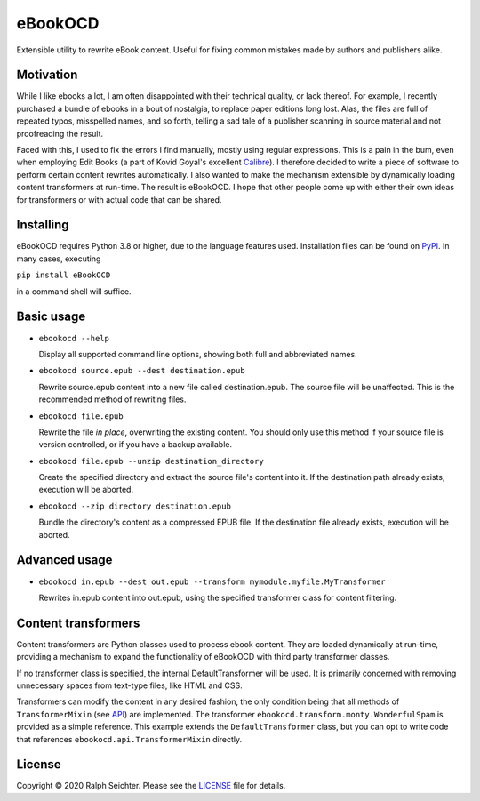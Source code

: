 eBookOCD
========

Extensible utility to rewrite eBook content. Useful for fixing common mistakes
made by authors and publishers alike.

Motivation
----------

While I like ebooks a lot, I am often disappointed with their technical quality, or lack thereof.
For example, I recently purchased a bundle of ebooks in a bout of nostalgia, to replace paper
editions long lost. Alas, the files are full of repeated typos, misspelled names, and so forth,
telling a sad tale of a publisher scanning in source material and not proofreading the result.

Faced with this, I used to fix the errors I find manually, mostly using regular expressions.
This is a pain in the bum, even when employing Edit Books (a part of Kovid Goyal's excellent
Calibre_). I therefore decided to write a piece of software to perform certain content rewrites
automatically. I also wanted to make the mechanism extensible by dynamically loading content
transformers at run-time. The result is eBookOCD. I hope that other people come up with either
their own ideas for transformers or with actual code that can be shared.

.. _Calibre: https://calibre-ebook.com

Installing
----------

eBookOCD requires Python 3.8 or higher, due to the language features used.
Installation files can be found on PyPI_. In many cases, executing

``pip install eBookOCD``

in a command shell will suffice.

.. _PyPI: https://pypi.org/project/eBookOCD/

Basic usage
-----------

* ``ebookocd --help``

  Display all supported command line options, showing both full and abbreviated names.

* ``ebookocd source.epub --dest destination.epub``

  Rewrite source.epub content into a new file called destination.epub. The source file
  will be unaffected. This is the recommended method of rewriting files.

* ``ebookocd file.epub``

  Rewrite the file *in place*, overwriting the existing content. You should only use this
  method if your source file is version controlled, or if you have a backup available.

* ``ebookocd file.epub --unzip destination_directory``

  Create the specified directory and extract the source file's content into it.
  If the destination path already exists, execution will be aborted.

* ``ebookocd --zip directory destination.epub``

  Bundle the directory's content as a compressed EPUB file. If the destination
  file already exists, execution will be aborted.

Advanced usage
--------------

* ``ebookocd in.epub --dest out.epub --transform mymodule.myfile.MyTransformer``

  Rewrites in.epub content into out.epub, using the specified transformer class
  for content filtering.

Content transformers
--------------------

Content transformers are Python classes used to process ebook content. They are loaded
dynamically at run-time, providing a mechanism to expand the functionality of eBookOCD
with third party transformer classes.

If no transformer class is specified, the internal DefaultTransformer will be used. It
is primarily concerned with removing unnecessary spaces from text-type files, like HTML
and CSS.

Transformers can modify the content in any desired fashion, the only condition being
that all methods of ``TransformerMixin`` (see API_) are implemented. The transformer
``ebookocd.transform.monty.WonderfulSpam`` is provided as a simple reference. This
example extends the ``DefaultTransformer`` class, but you can opt to write code that
references ``ebookocd.api.TransformerMixin`` directly.

.. _API: https://gitlab.com/ebookocd/ebookocd/-/blob/master/ebookocd/api.py

License
-------

Copyright © 2020 Ralph Seichter. Please see the LICENSE_ file for details.

.. _LICENSE: https://gitlab.com/ebookocd/ebookocd/-/blob/master/LICENSE
